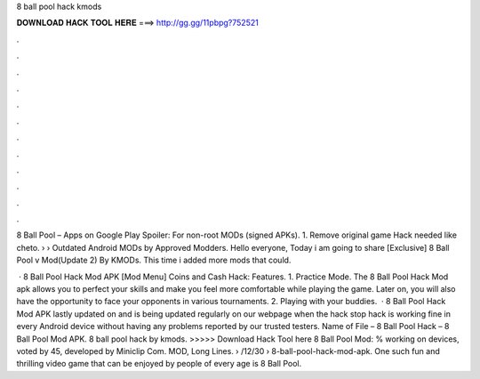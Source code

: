 8 ball pool hack kmods



𝐃𝐎𝐖𝐍𝐋𝐎𝐀𝐃 𝐇𝐀𝐂𝐊 𝐓𝐎𝐎𝐋 𝐇𝐄𝐑𝐄 ===> http://gg.gg/11pbpg?752521



.



.



.



.



.



.



.



.



.



.



.



.

8 Ball Pool – Apps on Google Play Spoiler: For non-root MODs (signed APKs). 1. Remove original game Hack needed like cheto.  › › Outdated Android MODs by Approved Modders. Hello everyone, Today i am going to share [Exclusive] 8 Ball Pool v Mod(Update 2) By KMODs. This time i added more mods that could.

 · 8 Ball Pool Hack Mod APK [Mod Menu] Coins and Cash Hack: Features. 1. Practice Mode. The 8 Ball Pool Hack Mod apk allows you to perfect your skills and make you feel more comfortable while playing the game. Later on, you will also have the opportunity to face your opponents in various tournaments. 2. Playing with your buddies.  · 8 Ball Pool Hack Mod APK lastly updated on and is being updated regularly on our webpage when the hack stop  hack is working fine in every Android device without having any problems reported by our trusted testers. Name of File – 8 Ball Pool Hack – 8 Ball Pool Mod APK. 8 ball pool hack by kmods. >>>>> Download Hack Tool here 8 Ball Pool Mod: % working on devices, voted by 45, developed by Miniclip Com. MOD, Long Lines.  › /12/30 › 8-ball-pool-hack-mod-apk. One such fun and thrilling video game that can be enjoyed by people of every age is 8 Ball Pool.
